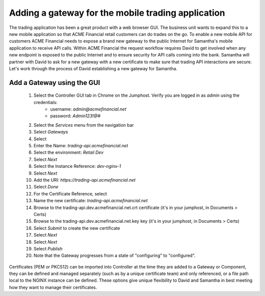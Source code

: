 ===================================================
Adding a gateway for the mobile trading application
===================================================

The trading application has been a great product with a web browser GUI. 
The business unit wants to expand this to a new mobile application so that ACME 
Financial retail customers can do trades on the go.
To enable a new mobile API for customers ACME Financial needs to expose a 
brand new gateway 
to the public Internet for Samantha's mobile application to receive API calls.
Within ACME Financial the request workflow requires David to get involved when 
any new endpoint is exposed to the public Internet and to ensure security for API
calls coming into the bank. Samantha will partner with David to ask for a new gateway 
with a new certificate
to make sure that trading API interactions are secure.
Let's work through the process of David establishing a new gateway for Samantha.

Add a Gateway using the GUI
^^^^^^^^^^^^^^^^^^^^^^^^^^^^^^

    1. Select the Controller GUI tab in Chrome on the Jumphost. Verify you are logged in as `admin` using the credentials:
        - username: `admin@acmefinancial.net`
        - password:  `Admin123!@#`
    2. Select the `Services` menu from the navigation bar
    3. Select `Gateways`
    4. Select |create|
    5. Enter the Name: `trading-api.acmefinancial.net`
    6. Select the environment:  `Retail Dev`
    7. Select `Next`
    8. Select the Instance Reference: `dev-nginx-1`
    9. Select `Next`
    10. Add the URI: `https://trading-api.acmefinancial.net`
    11. Select `Done`
    12. For the Certificate Reference, select |createNew|
    13. Name the new certificate: `trading-api.acmefinancial.net`
    14. Browse to the trading-api.dev.acmefinancial.net.crt certificate (it's in your jumphost,  in Documents > Certs)
    15. Browse to the trading-api.dev.acmefinancial.net.key key (it's in your jumphost,  in Documents > Certs)
    16. Select `Submit` to create the new certificate
    17. Select `Next`
    18. Select `Next`
    19. Select `Publish`
    20. Note that the Gateway progresses from a state of "configuring" to "configured".

Certificates (PEM or PKCS12) can be imported into Controller at the time they are added to a Gateway or Component, they can be defined and managed separately (such as by a unique certificate team) and only referenced, or a file path local to the NGINX instance can be defined.  These options give unique flexibility to David and Samantha in best meeting how they want to manage their certificates.

.. |create| image:: ../../_static/create.png

.. |createNew| image:: ../../_static/create_new.png